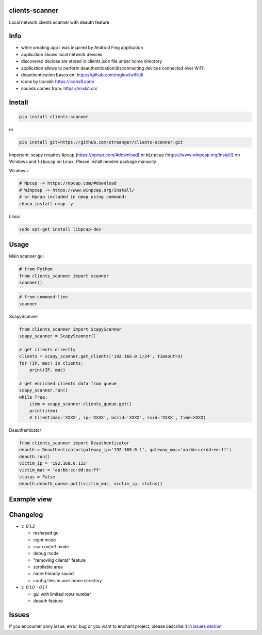 clients-scanner
======================
Local network clients scanner with deauth feature

Info
======================
- while creating app I was inspired by Android Fing application
- application shows local network devices
- discovered devices are stored in clients.json file under home directory
- application allows to perform deauthentication(disconnecting devices connected over WiFi)
- deauthentication bases on: https://github.com/roglew/wifikill
- icons by Icons8: https://icons8.com/
- sounds comes from: https://mixkit.co/

Install
======================

.. code-block:: python

    pip install clients-scanner

or

.. code-block:: bash

    pip install git+https://github.com/streanger/clients-scanner.git

Important: scapy requires ``Npcap`` (https://npcap.com/#download) or ``Winpcap`` (https://www.winpcap.org/install/) on Windows and ``libpcap`` on Linux. Please install needed package manually

Windows:

.. code-block:: bash

    # Npcap -> https://npcap.com/#download
    # Winpcap -> https://www.winpcap.org/install/
    # or Npcap included in nmap using command:
    choco install nmap -y

Linux

.. code-block:: bash

    sudo apt-get install libpcap-dev

Usage
======================

Main scanner gui

.. code-block:: python

    # from Python
    from clients_scanner import scanner
    scanner()

.. code-block:: bash

    # from command-line
    scanner

ScapyScanner

.. code-block:: python

    from clients_scanner import ScapyScanner
    scapy_scanner = ScapyScanner()

    # get clients directly
    clients = scapy_scanner.get_clients('192.168.0.1/24', timeout=2)
    for (IP, mac) in clients:
        print(IP, mac)

    # get enriched clients data from queue
    scapy_scanner.run()
    while True:
        item = scapy_scanner.clients_queue.get()
        print(item)
        # Client(mac='XXXX', ip='XXXX', bssid='XXXX', ssid='XXXX', time=XXXX)

Deauthenticator

.. code-block:: python

    from clients_scanner import Deauthenticator
    deauth = Deauthenticator(gateway_ip='192.168.0.1', gateway_mac='aa:bb:cc:dd:ee:ff')
    deauth.run()
    victim_ip = '192.168.0.123'
    victim_mac = 'aa:bb:cc:dd:ee:ff'
    status = False
    deauth.deauth_queue.put((victim_mac, victim_ip, status))

Example view
======================
.. image:: https://raw.githubusercontent.com/streanger/clients-scanner/master/images/scanner.png

Changelog
======================
- `v. 0.1.2`

  - reshaped gui
  - night mode
  - scan on/off mode
  - debug mode
  - "removing clients" feature
  - scrollable area
  - more friendly sound
  - config files in user home directory

- `v. 0.1.0 - 0.1.1`

  - gui with limited rows number
  - deauth feature
  
Issues
======================

If you encounter anny issue, error, bug or you want to enchant project, please describe it `in issues section <https://github.com/streanger/clients-scanner/issues>`_
